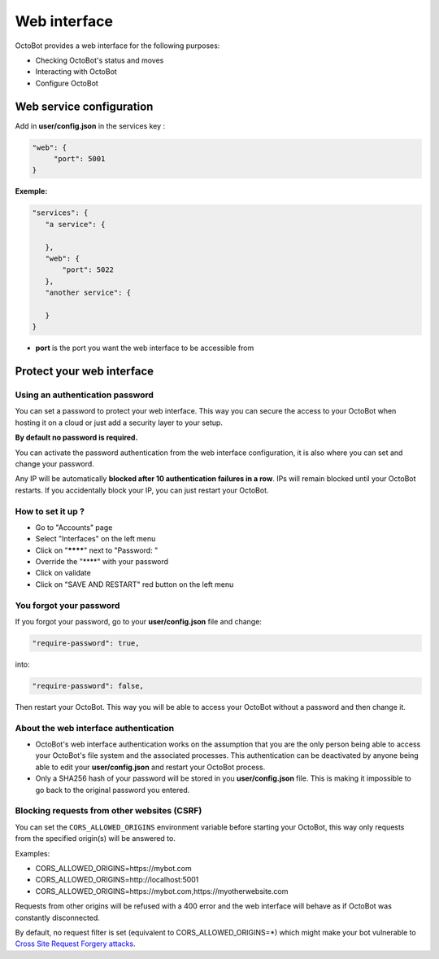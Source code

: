Web interface
=============

.. image:: https://raw.githubusercontent.com/Drakkar-Software/OctoBot/assets/wiki_resources/home.jpg
   :target: https://raw.githubusercontent.com/Drakkar-Software/OctoBot/assets/wiki_resources/home.jpg
   :alt: home


OctoBot provides a web interface for the following purposes:


* Checking OctoBot's status and moves
* Interacting with OctoBot
* Configure OctoBot

Web service configuration
-------------------------

Add in **user/config.json** in the services key :

.. code-block:: json

   "web": {
        "port": 5001
   }

**Exemple:**

.. code-block:: json

   "services": {
      "a service": {

      },
      "web": {
          "port": 5022
      },
      "another service": {

      }
   }


* **port** is the port you want the web interface to be accessible from

Protect your web interface
--------------------------

Using an authentication password
^^^^^^^^^^^^^^^^^^^^^^^^^^^^^^^^

You can set a password to protect your web interface. This way you can secure the access to your OctoBot when hosting it on a cloud or just add a security layer to your setup.

**By default no password is required.**

You can activate the password authentication from the web interface configuration, it is also where you can set and change your password.

Any IP will be automatically **blocked after 10 authentication failures in a row**. IPs will remain blocked until your OctoBot restarts. If you accidentally block your IP, you can just restart your OctoBot.

How to set it up ?
^^^^^^^^^^^^^^^^^^^^^^^^

- Go to "Accounts" page
- Select "Interfaces" on the left menu
- Click on "********" next to "Password: "
- Override the "****" with your password
- Click on validate
- Click on "SAVE AND RESTART" red button on the left menu

You forgot your password
^^^^^^^^^^^^^^^^^^^^^^^^

If you forgot your password, go to your **user/config.json** file and change:

.. code-block:: json

   "require-password": true,

into:

.. code-block:: json

   "require-password": false,

Then restart your OctoBot. This way you will be able to access your OctoBot without a password and then change it.

About the web interface authentication
^^^^^^^^^^^^^^^^^^^^^^^^^^^^^^^^^^^^^^


* OctoBot's web interface authentication works on the assumption that you are the only person being able to access your OctoBot's file system and the associated processes. This authentication can be deactivated by anyone being able to edit your **user/config.json** and restart your OctoBot process.
* Only a SHA256 hash of your password will be stored in you **user/config.json** file. This is making it impossible to go back to the original password you entered.

Blocking requests from other websites (CSRF)
^^^^^^^^^^^^^^^^^^^^^^^^^^^^^^^^^^^^^^^^^^^^

You can set the ``CORS_ALLOWED_ORIGINS`` environment variable before starting your OctoBot, this way only requests from the specified origin(s) will be answered to.

Examples:

* CORS_ALLOWED_ORIGINS=https://mybot.com
* CORS_ALLOWED_ORIGINS=http://localhost:5001
* CORS_ALLOWED_ORIGINS=https://mybot.com,https://myotherwebsite.com

Requests from other origins will be refused with a 400 error and the web interface will behave as if OctoBot was constantly disconnected.

By default, no request filter is set (equivalent to CORS_ALLOWED_ORIGINS=*) which might make your bot vulnerable to `Cross Site Request Forgery attacks <https://owasp.org/www-community/attacks/csrf>`_.
